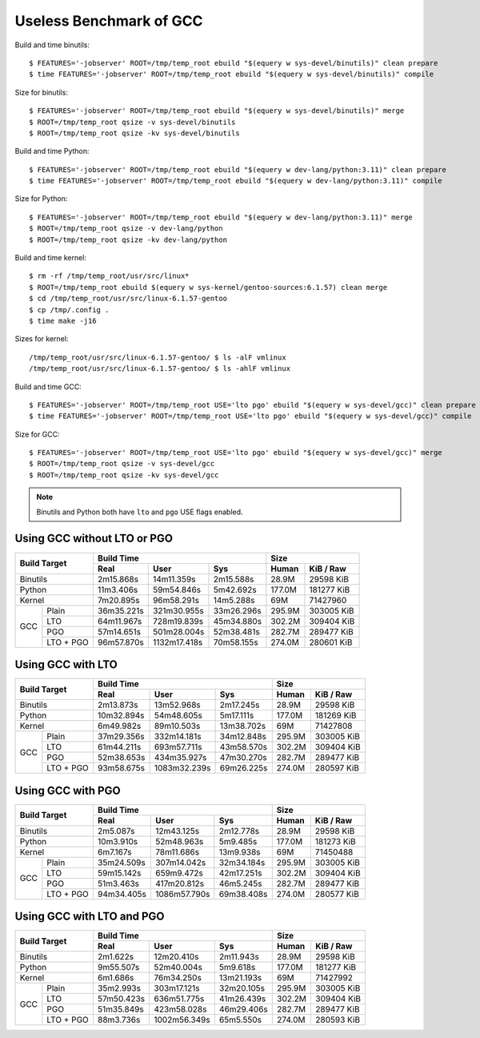 ========================
Useless Benchmark of GCC
========================

Build and time binutils::

    $ FEATURES='-jobserver' ROOT=/tmp/temp_root ebuild "$(equery w sys-devel/binutils)" clean prepare
    $ time FEATURES='-jobserver' ROOT=/tmp/temp_root ebuild "$(equery w sys-devel/binutils)" compile

Size for binutils::

    $ FEATURES='-jobserver' ROOT=/tmp/temp_root ebuild "$(equery w sys-devel/binutils)" merge
    $ ROOT=/tmp/temp_root qsize -v sys-devel/binutils
    $ ROOT=/tmp/temp_root qsize -kv sys-devel/binutils

Build and time Python::

    $ FEATURES='-jobserver' ROOT=/tmp/temp_root ebuild "$(equery w dev-lang/python:3.11)" clean prepare
    $ time FEATURES='-jobserver' ROOT=/tmp/temp_root ebuild "$(equery w dev-lang/python:3.11)" compile

Size for Python::

    $ FEATURES='-jobserver' ROOT=/tmp/temp_root ebuild "$(equery w dev-lang/python:3.11)" merge
    $ ROOT=/tmp/temp_root qsize -v dev-lang/python
    $ ROOT=/tmp/temp_root qsize -kv dev-lang/python

Build and time kernel::

    $ rm -rf /tmp/temp_root/usr/src/linux*
    $ ROOT=/tmp/temp_root ebuild $(equery w sys-kernel/gentoo-sources:6.1.57) clean merge
    $ cd /tmp/temp_root/usr/src/linux-6.1.57-gentoo
    $ cp /tmp/.config .
    $ time make -j16

Sizes for kernel::

    /tmp/temp_root/usr/src/linux-6.1.57-gentoo/ $ ls -alF vmlinux
    /tmp/temp_root/usr/src/linux-6.1.57-gentoo/ $ ls -ahlF vmlinux

Build and time GCC::

    $ FEATURES='-jobserver' ROOT=/tmp/temp_root USE='lto pgo' ebuild "$(equery w sys-devel/gcc)" clean prepare
    $ time FEATURES='-jobserver' ROOT=/tmp/temp_root USE='lto pgo' ebuild "$(equery w sys-devel/gcc)" compile

Size for GCC::

    $ FEATURES='-jobserver' ROOT=/tmp/temp_root USE='lto pgo' ebuild "$(equery w sys-devel/gcc)" merge
    $ ROOT=/tmp/temp_root qsize -v sys-devel/gcc
    $ ROOT=/tmp/temp_root qsize -kv sys-devel/gcc

.. NOTE::
   Binutils and Python both have ``lto`` and ``pgo`` USE flags enabled.


Using GCC without LTO or PGO
============================

+-----------------+----------------------------------------+---------------------+
|                 | Build Time                             | Size                |
|                 +------------+--------------+------------+--------+------------+
| Build Target    | Real       | User         | Sys        | Human  | KiB / Raw  |
+=================+============+==============+============+========+============+
| Binutils        | 2m15.868s  | 14m11.359s   | 2m15.588s  | 28.9M  | 29598 KiB  |
+-----------------+------------+--------------+------------+--------+------------+
| Python          | 11m3.406s  | 59m54.846s   | 5m42.692s  | 177.0M | 181277 KiB |
+-----------------+------------+--------------+------------+--------+------------+
| Kernel          | 7m20.895s  | 96m58.291s   | 14m5.288s  | 69M    | 71427960   |
+-----+-----------+------------+--------------+------------+--------+------------+
|     | Plain     | 36m35.221s | 321m30.955s  | 33m26.296s | 295.9M | 303005 KiB |
|     +-----------+------------+--------------+------------+--------+------------+
|     | LTO       | 64m11.967s | 728m19.839s  | 45m34.880s | 302.2M | 309404 KiB |
| GCC +-----------+------------+--------------+------------+--------+------------+
|     | PGO       | 57m14.651s | 501m28.004s  | 52m38.481s | 282.7M | 289477 KiB |
|     +-----------+------------+--------------+------------+--------+------------+
|     | LTO + PGO | 96m57.870s | 1132m17.418s | 70m58.155s | 274.0M | 280601 KiB |
+-----+-----------+------------+--------------+------------+--------+------------+


Using GCC with LTO
==================

+-----------------+----------------------------------------+---------------------+
|                 | Build Time                             | Size                |
|                 +------------+--------------+------------+--------+------------+
| Build Target    | Real       | User         | Sys        | Human  | KiB / Raw  |
+=================+============+==============+============+========+============+
| Binutils        | 2m13.873s  | 13m52.968s   | 2m17.245s  | 28.9M  | 29598 KiB  |
+-----------------+------------+--------------+------------+--------+------------+
| Python          | 10m32.894s | 54m48.605s   | 5m17.111s  | 177.0M | 181269 KiB |
+-----------------+------------+--------------+------------+--------+------------+
| Kernel          | 6m49.982s  | 89m10.503s   | 13m38.702s | 69M    | 71427808   |
+-----+-----------+------------+--------------+------------+--------+------------+
|     | Plain     | 37m29.356s | 332m14.181s  | 34m12.848s | 295.9M | 303005 KiB |
|     +-----------+------------+--------------+------------+--------+------------+
|     | LTO       | 61m44.211s | 693m57.711s  | 43m58.570s | 302.2M | 309404 KiB |
| GCC +-----------+------------+--------------+------------+--------+------------+
|     | PGO       | 52m38.653s | 434m35.927s  | 47m30.270s | 282.7M | 289477 KiB |
|     +-----------+------------+--------------+------------+--------+------------+
|     | LTO + PGO | 93m58.675s | 1083m32.239s | 69m26.225s | 274.0M | 280597 KiB |
+-----+-----------+------------+--------------+------------+--------+------------+


Using GCC with PGO
==================

+-----------------+----------------------------------------+---------------------+
|                 | Build Time                             | Size                |
|                 +------------+--------------+------------+--------+------------+
| Build Target    | Real       | User         | Sys        | Human  | KiB / Raw  |
+=================+============+==============+============+========+============+
| Binutils        | 2m5.087s   | 12m43.125s   | 2m12.778s  | 28.9M  | 29598 KiB  |
+-----------------+------------+--------------+------------+--------+------------+
| Python          | 10m3.910s  | 52m48.963s   | 5m9.485s   | 177.0M | 181273 KiB |
+-----------------+------------+--------------+------------+--------+------------+
| Kernel          | 6m7.167s   | 78m11.686s   | 13m9.938s  | 69M    | 71450488   |
+-----+-----------+------------+--------------+------------+--------+------------+
|     | Plain     | 35m24.509s | 307m14.042s  | 32m34.184s | 295.9M | 303005 KiB |
|     +-----------+------------+--------------+------------+--------+------------+
|     | LTO       | 59m15.142s | 659m9.472s   | 42m17.251s | 302.2M | 309404 KiB |
| GCC +-----------+------------+--------------+------------+--------+------------+
|     | PGO       | 51m3.463s  | 417m20.812s  | 46m5.245s  | 282.7M | 289477 KiB |
|     +-----------+------------+--------------+------------+--------+------------+
|     | LTO + PGO | 94m34.405s | 1086m57.790s | 69m38.408s | 274.0M | 280577 KiB |
+-----+-----------+------------+--------------+------------+--------+------------+


Using GCC with LTO and PGO
==========================

+-----------------+----------------------------------------+---------------------+
|                 | Build Time                             | Size                |
|                 +------------+--------------+------------+--------+------------+
| Build Target    | Real       | User         | Sys        | Human  | KiB / Raw  |
+=================+============+==============+============+========+============+
| Binutils        | 2m1.622s   | 12m20.410s   | 2m11.943s  | 28.9M  | 29598 KiB  |
+-----------------+------------+--------------+------------+--------+------------+
| Python          | 9m55.507s  | 52m40.004s   | 5m9.618s   | 177.0M | 181277 KiB |
+-----------------+------------+--------------+------------+--------+------------+
| Kernel          | 6m1.686s   | 76m34.250s   | 13m21.193s | 69M    | 71427992   |
+-----+-----------+------------+--------------+------------+--------+------------+
|     | Plain     | 35m2.993s  | 303m17.121s  | 32m20.105s | 295.9M | 303005 KiB |
|     +-----------+------------+--------------+------------+--------+------------+
|     | LTO       | 57m50.423s | 636m51.775s  | 41m26.439s | 302.2M | 309404 KiB |
| GCC +-----------+------------+--------------+------------+--------+------------+
|     | PGO       | 51m35.849s | 423m58.028s  | 46m29.406s | 282.7M | 289477 KiB |
|     +-----------+------------+--------------+------------+--------+------------+
|     | LTO + PGO | 88m3.736s  | 1002m56.349s | 65m5.550s  | 274.0M | 280593 KiB |
+-----+-----------+------------+--------------+------------+--------+------------+

